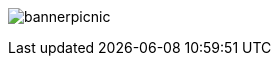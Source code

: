 ﻿// asciidoc settings for EN (English)
// ==================================
:toc-title: Overview

// enable table-of-contents
:toc: left

image:bannerpicnic.png[]